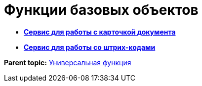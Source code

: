 =  Функции базовых объектов

* *xref:Function_Universal_BasicTypes_ServiceDoc.adoc[Сервис для работы с карточкой документа]* +
* *xref:Function_Universal_BasicTypes_BarCode.adoc[Сервис для работы со штрих-кодами]* +

*Parent topic:* xref:Function_Universal.adoc[Универсальная функция]
